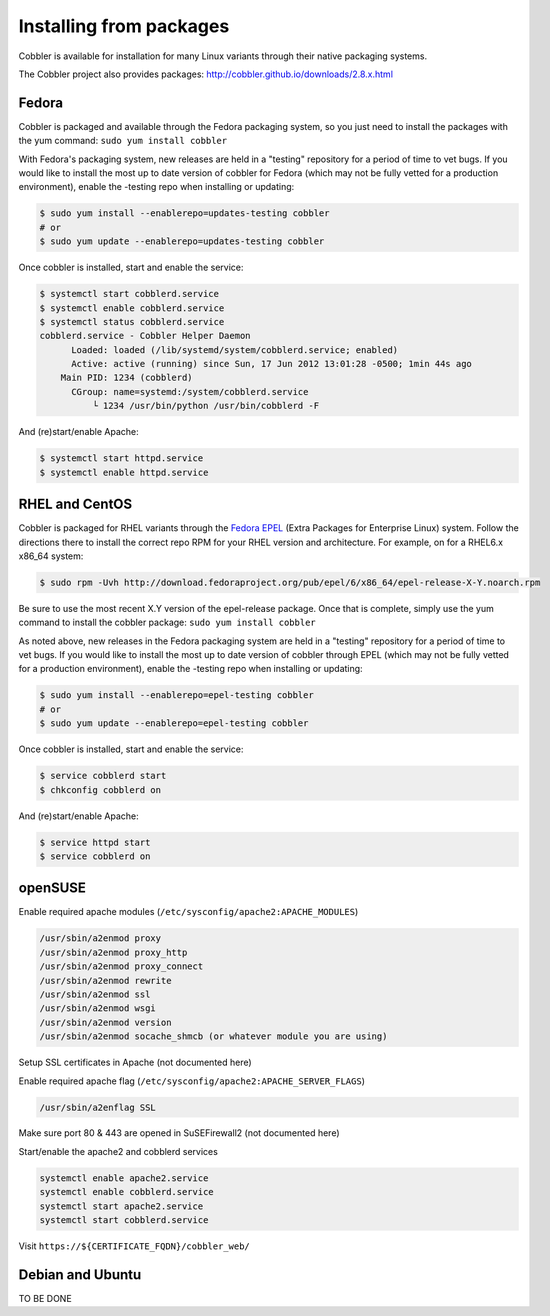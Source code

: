 ************************
Installing from packages
************************

Cobbler is available for installation for many Linux variants through their native packaging systems.

The Cobbler project also provides packages: http://cobbler.github.io/downloads/2.8.x.html

Fedora
######

Cobbler is packaged and available through the Fedora packaging system, so you just need to install the packages with the
yum command: ``sudo yum install cobbler``

With Fedora's packaging system, new releases are held in a "testing" repository for a period of time to vet bugs. If you
would like to install the most up to date version of cobbler for Fedora (which may not be fully vetted for a production
environment), enable the -testing repo when installing or updating:

.. code-block:: bash

    $ sudo yum install --enablerepo=updates-testing cobbler
    # or
    $ sudo yum update --enablerepo=updates-testing cobbler

Once cobbler is installed, start and enable the service:

.. code-block:: bash

    $ systemctl start cobblerd.service
    $ systemctl enable cobblerd.service
    $ systemctl status cobblerd.service
    cobblerd.service - Cobbler Helper Daemon
          Loaded: loaded (/lib/systemd/system/cobblerd.service; enabled)
          Active: active (running) since Sun, 17 Jun 2012 13:01:28 -0500; 1min 44s ago
        Main PID: 1234 (cobblerd)
          CGroup: name=systemd:/system/cobblerd.service
              └ 1234 /usr/bin/python /usr/bin/cobblerd -F

And (re)start/enable Apache:

.. code-block:: bash

    $ systemctl start httpd.service
    $ systemctl enable httpd.service

RHEL and CentOS
###############

Cobbler is packaged for RHEL variants through the `Fedora EPEL <https://fedoraproject.org/wiki/EPEL>`_
(Extra Packages for Enterprise Linux) system. Follow the directions there to install the correct repo RPM for your RHEL
version and architecture. For example, on for a RHEL6.x x86_64 system:

.. code-block:: bash

    $ sudo rpm -Uvh http://download.fedoraproject.org/pub/epel/6/x86_64/epel-release-X-Y.noarch.rpm

Be sure to use the most recent X.Y version of the epel-release package. Once that is complete, simply use the yum
command to install the cobbler package: ``sudo yum install cobbler``

As noted above, new releases in the Fedora packaging system are held in a "testing" repository for a period of time to
vet bugs. If you would like to install the most up to date version of cobbler through EPEL (which may not be fully
vetted for a production environment), enable the -testing repo when installing or updating:

.. code-block:: bash

    $ sudo yum install --enablerepo=epel-testing cobbler
    # or
    $ sudo yum update --enablerepo=epel-testing cobbler

Once cobbler is installed, start and enable the service:

.. code-block:: bash

    $ service cobblerd start
    $ chkconfig cobblerd on

And (re)start/enable Apache:

.. code-block:: bash

    $ service httpd start
    $ service cobblerd on

openSUSE
########

Enable required apache modules (``/etc/sysconfig/apache2:APACHE_MODULES``)

.. code-block:: bash

    /usr/sbin/a2enmod proxy
    /usr/sbin/a2enmod proxy_http
    /usr/sbin/a2enmod proxy_connect
    /usr/sbin/a2enmod rewrite
    /usr/sbin/a2enmod ssl
    /usr/sbin/a2enmod wsgi
    /usr/sbin/a2enmod version
    /usr/sbin/a2enmod socache_shmcb (or whatever module you are using)

Setup SSL certificates in Apache (not documented here)

Enable required apache flag (``/etc/sysconfig/apache2:APACHE_SERVER_FLAGS``)

.. code-block:: bash

    /usr/sbin/a2enflag SSL

Make sure port 80 & 443 are opened in SuSEFirewall2 (not documented here)

Start/enable the apache2 and cobblerd services

.. code-block:: bash

    systemctl enable apache2.service
    systemctl enable cobblerd.service
    systemctl start apache2.service
    systemctl start cobblerd.service

Visit ``https://${CERTIFICATE_FQDN}/cobbler_web/``

Debian and Ubuntu
#################

TO BE DONE
